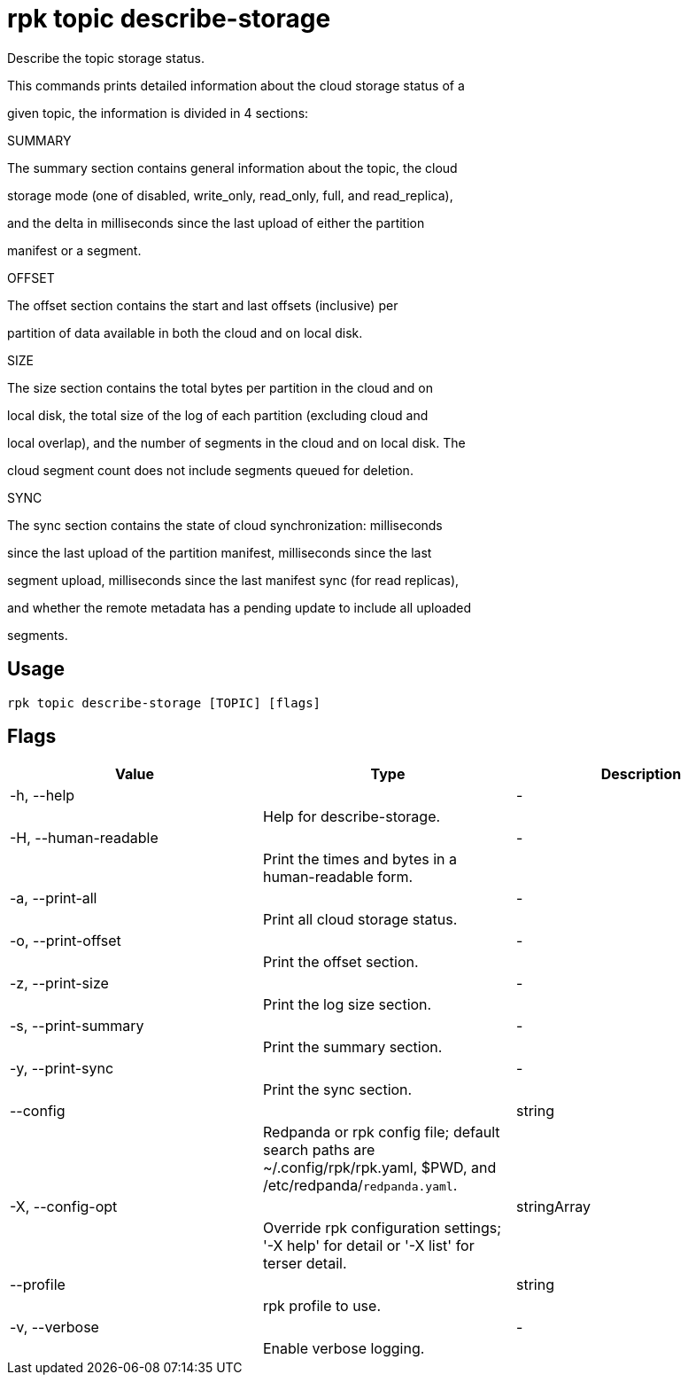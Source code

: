 = rpk topic describe-storage
:description: rpk topic describe-storage

Describe the topic storage status.

This commands prints detailed information about the cloud storage status of a
given topic, the information is divided in 4 sections:

SUMMARY

The summary section contains general information about the topic, the cloud
storage mode (one of disabled, write_only, read_only, full, and read_replica),
and the delta in milliseconds since the last upload of either the partition
manifest or a segment.

OFFSET

The offset section contains the start and last offsets (inclusive) per
partition of data available in both the cloud and on local disk.

SIZE

The size section contains the total bytes per partition in the cloud and on
local disk, the total size of the log of each partition (excluding cloud and
local overlap), and the number of segments in the cloud and on local disk. The
cloud segment count does not include segments queued for deletion.

SYNC

The sync section contains the state of cloud synchronization: milliseconds
since the last upload of the partition manifest, milliseconds since the last
segment upload, milliseconds since the last manifest sync (for read replicas),
and whether the remote metadata has a pending update to include all uploaded
segments.

== Usage

[,bash]
----
rpk topic describe-storage [TOPIC] [flags]
----

== Flags

[cols="1m,1a,2a]
|===
|*Value* |*Type* |*Description*

|-h, --help ||- ||Help for describe-storage. |

|-H, --human-readable ||- ||Print the times and bytes in a human-readable form. |

|-a, --print-all ||- ||Print all cloud storage status. |

|-o, --print-offset ||- ||Print the offset section. |

|-z, --print-size ||- ||Print the log size section. |

|-s, --print-summary ||- ||Print the summary section. |

|-y, --print-sync ||- ||Print the sync section. |

|--config ||string ||Redpanda or rpk config file; default search paths are ~/.config/rpk/rpk.yaml, $PWD, and /etc/redpanda/`redpanda.yaml`. |

|-X, --config-opt ||stringArray ||Override rpk configuration settings; '-X help' for detail or '-X list' for terser detail. |

|--profile ||string ||rpk profile to use. |

|-v, --verbose ||- ||Enable verbose logging. |
|===